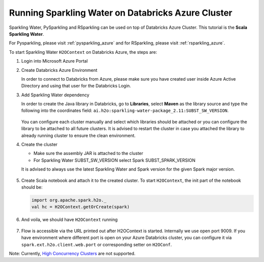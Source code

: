 .. _sw_azure:

Running Sparkling Water on Databricks Azure Cluster
---------------------------------------------------

Sparkling Water, PySparkling and RSparkling can be used on top of Databricks Azure Cluster. This tutorial is
the **Scala Sparkling Water**.

For Pysparkling, please visit :ref:`pysparkling_azure` and
for RSparkling, please visit :ref:`rsparkling_azure`.

To start Sparkling Water ``H2OContext`` on Databricks Azure, the steps are:

1.  Login into Microsoft Azure Portal

2.  Create Databricks Azure Environment

    In order to connect to Databricks from Azure, please make sure you have created user inside Azure Active Directory and using that user for the Databricks Login.

3.  Add Sparkling Water dependency

    In order to create the Java library in Databricks, go to **Libraries**, select **Maven** as the library source and type the following into the coordinates field: ``ai.h2o:sparkling-water-package_2.11:SUBST_SW_VERSION``.

    .. figure:: ../images/databricks_sw_maven.png
        :alt: Uploading Sparkling Water assembly JAR

    You can configure each cluster manually and select which libraries should be attached or you can configure the library to be attached to all future clusters. It is advised to restart the cluster in case you attached the library to already running cluster to ensure the clean environment.

4.  Create the cluster

    - Make sure the assembly JAR is attached to the cluster

    - For Sparkling Water SUBST_SW_VERSION select Spark SUBST_SPARK_VERSION

    It is advised to always use the latest Sparkling Water and Spark version for the given Spark major version.

    .. figure:: ../images/databricks_cluster_creation.png
        :alt: Configured cluster ready to be started

5.  Create Scala notebook and attach it to the created cluster. To start ``H2OContext``, the init part of the notebook should be:

    .. code:: scala

        import org.apache.spark.h2o._
        val hc = H2OContext.getOrCreate(spark)

6.  And voila, we should have ``H2OContext`` running

    .. figure:: ../images/databricks_sw_h2o_context_running.png
        :alt: Running H2O Context

7. Flow is accessible via the URL printed out after H2OContext is started. Internally we use
   open port 9009. If you have environment where different port is open on your Azure Databricks
   cluster, you can configure it via ``spark.ext.h2o.client.web.port`` or corresponding setter
   on ``H2OConf``.

Note: Currently, `High Concurrency Clusters <https://docs.databricks.com/clusters/configure.html#high-concurrency-clusters>`__ are not supported.